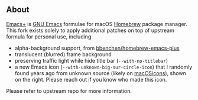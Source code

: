 ** About

#+begin_html
<img align="right" width="40%" src="images/unknown-icon.png" alt="New icon">
#+end_html

[[https://github.com/d12frosted/homebrew-emacs-plus][Emacs+]] is [[https://www.gnu.org/software/emacs/emacs.html][GNU Emacs]] formulae for macOS [[https://brew.sh][Homebrew]] package manager. This fork exists solely to apply additional patches on top of upstream formula for personal use, including

- alpha-background support, from [[https://github.com/bbenchen/homebrew-emacs-plus][bbenchen/homebrew-emacs-plus]]
- translucent (blurred) frame background
- preserving traffic light while hide title bar (=--with-no-titlebar=)
- a new Emacs icon (=--with-unknown-big-sur-circle-icon=) that I randomly found years ago from unknown source (likely on [[https://macosicons.com/][macOSicons]]), shown on the right. Please reach out if you know who made this icon.

Please refer to upstream repo for more information.
